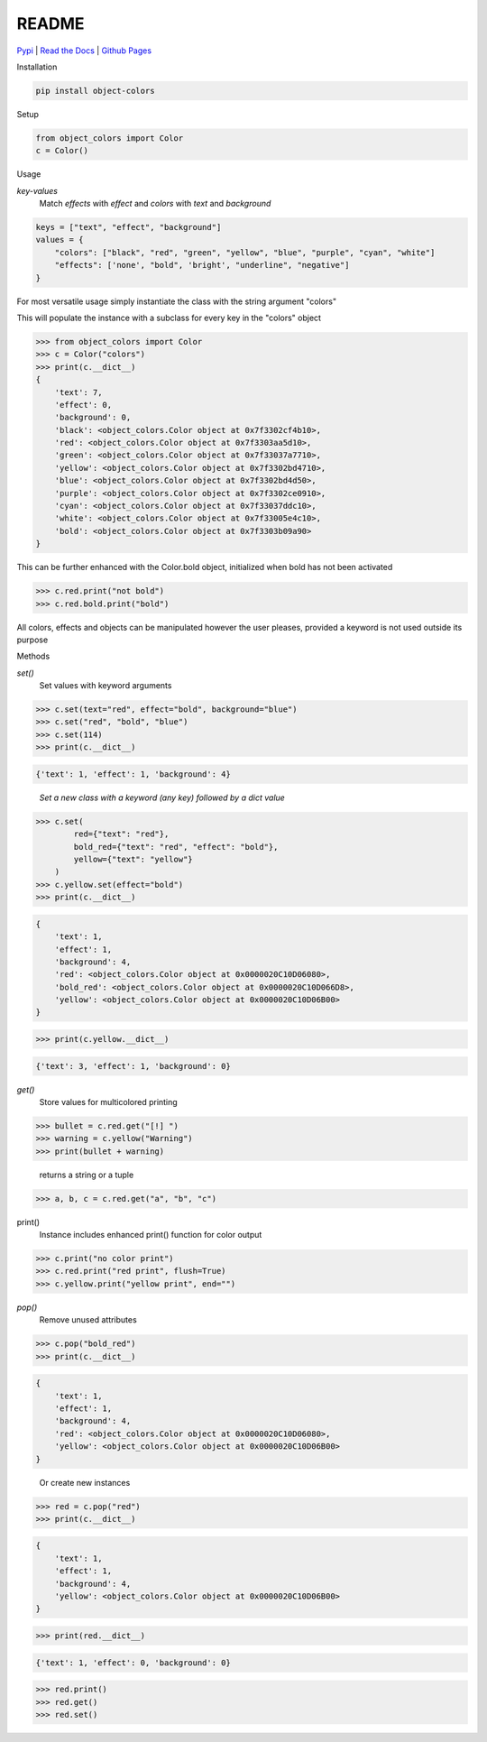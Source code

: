README
======
`Pypi <https://pypi.org/project/object-colors/>`_ |
`Read the Docs <https://object-colors.readthedocs.io/en/latest/>`_ |
`Github Pages <https://jshwi.github.io/object_colors/build/html/index.html>`_

.. image:: https://travis-ci.org/jshwi/object_colors.svg?branch=master
    :target: https://travis-ci.org/jshwi/object_colors
    :alt: Build Status
.. image:: https://codecov.io/github/jshwi/object_colors/coverage.svg?branch=master
    :target: https://codecov.io/github/jshwi/object_colors?branch=master
    :alt: codecov.io
.. image:: https://badge.fury.io/py/object-colors.svg
    :target: https://badge.fury.io/py/object-colors
    :alt: PyPi Version
.. image:: https://img.shields.io/badge/License-MIT-yellow.svg
    :target: https://opensource.org/licenses/MIT
    :alt: Licence

Installation

.. code-block:: console

    pip install object-colors

Setup

.. code:: python

    from object_colors import Color
    c = Color()
..

Usage

`key-values`
    Match `effects` with `effect` and `colors` with `text` and `background`

.. code:: javascript

    keys = ["text", "effect", "background"]
    values = {
        "colors": ["black", "red", "green", "yellow", "blue", "purple", "cyan", "white"]
        "effects": ['none', "bold", 'bright', "underline", "negative"]
    }
..

For most versatile usage simply instantiate the class with the string argument "colors"

This will populate the instance with a subclass for every key in the "colors" object

.. code:: python

    >>> from object_colors import Color
    >>> c = Color("colors")
    >>> print(c.__dict__)
    {
        'text': 7,
        'effect': 0,
        'background': 0,
        'black': <object_colors.Color object at 0x7f3302cf4b10>,
        'red': <object_colors.Color object at 0x7f3303aa5d10>,
        'green': <object_colors.Color object at 0x7f33037a7710>,
        'yellow': <object_colors.Color object at 0x7f3302bd4710>,
        'blue': <object_colors.Color object at 0x7f3302bd4d50>,
        'purple': <object_colors.Color object at 0x7f3302ce0910>,
        'cyan': <object_colors.Color object at 0x7f33037ddc10>,
        'white': <object_colors.Color object at 0x7f33005e4c10>,
        'bold': <object_colors.Color object at 0x7f3303b09a90>
    }
..

This can be further enhanced with the Color.bold object, initialized when bold has not been activated

.. code:: python

    >>> c.red.print("not bold")
    >>> c.red.bold.print("bold")

..

All colors, effects and objects can be manipulated however the user pleases, provided a keyword is not used outside its purpose

Methods

`set()`
    Set values with keyword arguments

.. code:: python

    >>> c.set(text="red", effect="bold", background="blue")
    >>> c.set("red", "bold", "blue")
    >>> c.set(114)
    >>> print(c.__dict__)
..

.. code:: python

    {'text': 1, 'effect': 1, 'background': 4}
..

    `Set a new class with a keyword (any key) followed by a dict value`

.. code:: python

    >>> c.set(
            red={"text": "red"},
            bold_red={"text": "red", "effect": "bold"},
            yellow={"text": "yellow"}
        )
    >>> c.yellow.set(effect="bold")
    >>> print(c.__dict__)
..
.. code:: python

    {
        'text': 1,
        'effect': 1,
        'background': 4,
        'red': <object_colors.Color object at 0x0000020C10D06080>,
        'bold_red': <object_colors.Color object at 0x0000020C10D066D8>,
        'yellow': <object_colors.Color object at 0x0000020C10D06B00>
    }
..
.. code:: python

    >>> print(c.yellow.__dict__)
..
.. code:: python

    {'text': 3, 'effect': 1, 'background': 0}
..

`get()`
    Store values for multicolored printing

.. code:: python

    >>> bullet = c.red.get("[!] ")
    >>> warning = c.yellow("Warning")
    >>> print(bullet + warning)
..

    returns a string or a tuple

.. code:: python

    >>> a, b, c = c.red.get("a", "b", "c")

..

print()
    Instance includes enhanced print() function for color output

.. code:: python

    >>> c.print("no color print")
    >>> c.red.print("red print", flush=True)
    >>> c.yellow.print("yellow print", end="")
..

`pop()`
    Remove unused attributes

.. code:: python

    >>> c.pop("bold_red")
    >>> print(c.__dict__)
..

.. code:: python

    {
        'text': 1,
        'effect': 1,
        'background': 4,
        'red': <object_colors.Color object at 0x0000020C10D06080>,
        'yellow': <object_colors.Color object at 0x0000020C10D06B00>
    }
..

    Or create new instances

.. code:: python

    >>> red = c.pop("red")
    >>> print(c.__dict__)
..

.. code:: python

    {
        'text': 1,
        'effect': 1,
        'background': 4,
        'yellow': <object_colors.Color object at 0x0000020C10D06B00>
    }
..

.. code:: python

    >>> print(red.__dict__)
..

.. code:: python

    {'text': 1, 'effect': 0, 'background': 0}
..

.. code:: python

    >>> red.print()
    >>> red.get()
    >>> red.set()
..
